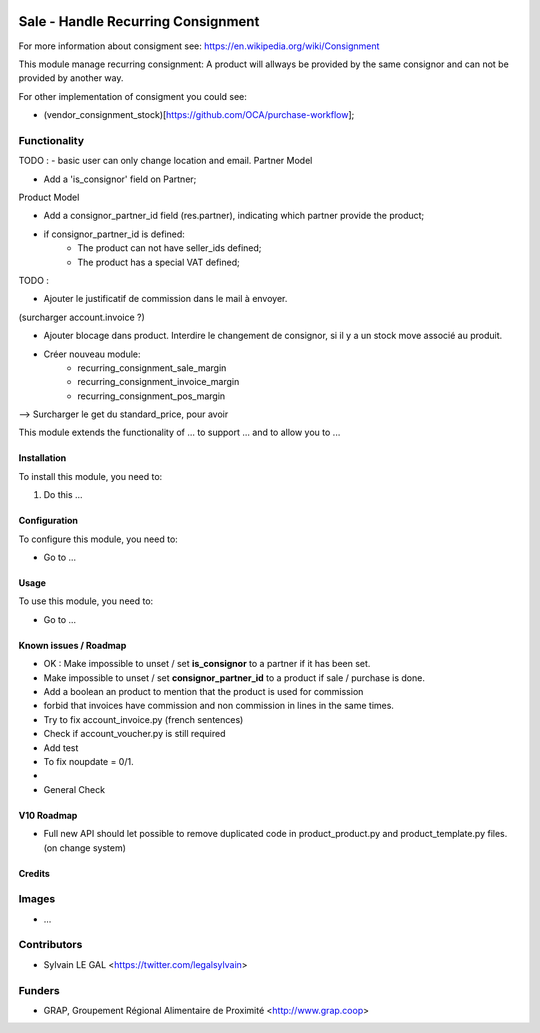 .. image:: https://img.shields.io/badge/licence-AGPL--3-blue.svg
   :target: https://www.gnu.org/licenses/agpl
   :alt: License: AGPL-3

===================================
Sale - Handle Recurring Consignment
===================================

For more information about consigment see:
https://en.wikipedia.org/wiki/Consignment

This module manage recurring consignment: A product will allways be provided
by the same consignor and can not be provided by another way.

For other implementation of consigment you could see:

* (vendor_consignment_stock)[https://github.com/OCA/purchase-workflow];


Functionality
-------------

TODO :
- basic user can only change location and email.
Partner Model

* Add a 'is_consignor' field on Partner;

Product Model

* Add a consignor_partner_id field (res.partner), indicating which partner
  provide the product;
* if consignor_partner_id is defined:
    * The product can not have seller_ids defined;
    * The product has a special VAT defined;

TODO :

- Ajouter le justificatif de commission dans le mail à envoyer.
(surcharger account.invoice ?)

- Ajouter blocage dans product. Interdire le changement de consignor, si
  il y a un stock move associé au produit.
  
- Créer nouveau module:
    * recurring_consignment_sale_margin
    * recurring_consignment_invoice_margin
    * recurring_consignment_pos_margin

--> Surcharger le get du standard_price, pour avoir 



This module extends the functionality of ... to support ...
and to allow you to ...

Installation
============

To install this module, you need to:

#. Do this ...

Configuration
=============

To configure this module, you need to:

* Go to ...

.. figure:: /path/to/local/image.png
   :width: 800 px

Usage
=====

To use this module, you need to:

* Go to ...

Known issues / Roadmap
======================

* OK : Make impossible to unset / set **is_consignor** to a partner if it has been set.
* Make impossible to unset / set **consignor_partner_id** to a product if sale / purchase is done.
* Add a boolean an product to mention that the product is used for commission
* forbid that invoices have commission and non commission in lines
  in the same times.


* Try to fix account_invoice.py (french sentences)
* Check if account_voucher.py is still required
* Add test
* To fix noupdate = 0/1.
* 

* General Check

V10 Roadmap
===========

* Full new API should let possible to remove duplicated code in
  product_product.py and product_template.py files. (on change system)

Credits
=======

Images
------

* ...

Contributors
------------

* Sylvain LE GAL <https://twitter.com/legalsylvain>

Funders
-------

* GRAP, Groupement Régional Alimentaire de Proximité <http://www.grap.coop>

